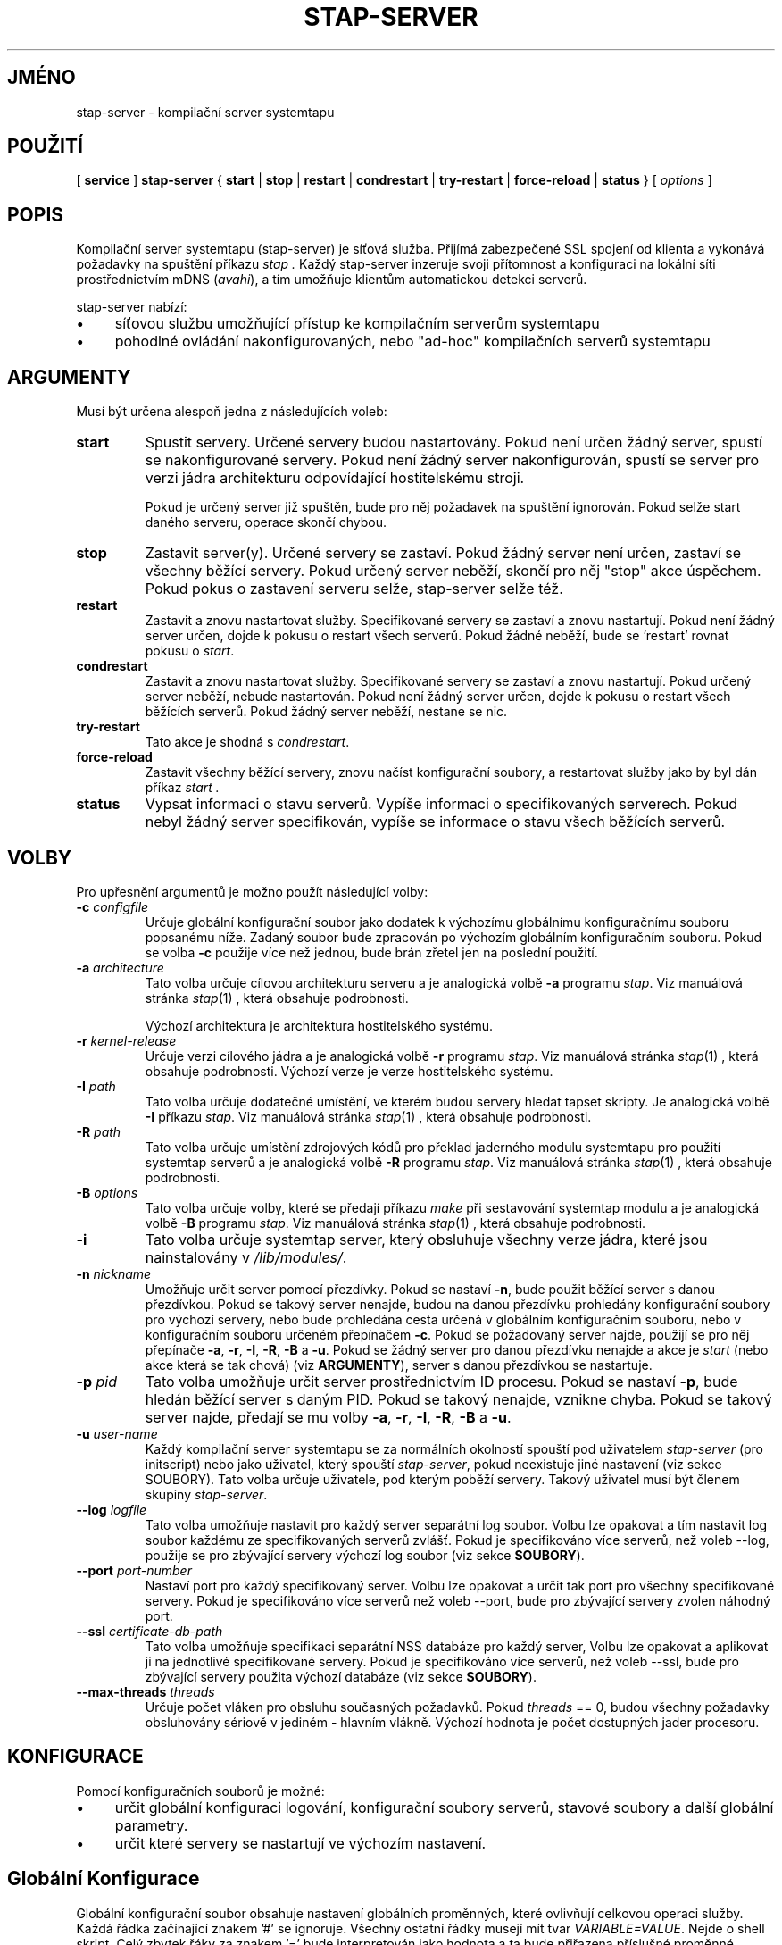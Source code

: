 .\" -*- nroff -*-
.TH STAP\-SERVER 8
.SH JMÉNO
stap\-server \- kompilační server systemtapu

.\" macros
.de SAMPLE

.nr oldin \\n(.i
.br
.RS
.nf
.nh
..
.de ESAMPLE
.hy
.fi
.RE
.in \\n[oldin]u

..

.SH POUŽITÍ

.br
[
.B service
]
.B stap\-server
{
.B start
|
.B stop
|
.B restart
|
.B condrestart
|
.B try\-restart
|
.B force\-reload
|
.B status
} [
.I options
]

.SH POPIS

Kompilační server systemtapu (stap\-server) je síťová služba.  Přijímá
zabezpečené SSL spojení od klienta a vykonává požadavky na spuštění příkazu
.I stap .
Každý stap\-server inzeruje svoji přítomnost a konfiguraci na lokální síti
prostřednictvím mDNS (\fIavahi\fR), a tím umožňuje klientům automatickou
detekci serverů.


.PP
stap\-server nabízí:
.IP \(bu 4
síťovou službu umožňující přístup ke kompilačním serverům systemtapu
.IP \(bu 4
pohodlné ovládání nakonfigurovaných, nebo "ad-hoc" kompilačních serverů systemtapu

.SH ARGUMENTY
Musí být určena alespoň jedna z následujících voleb:
.TP
.B start
Spustit servery.  Určené servery budou nastartovány.  Pokud není určen žádný
server, spustí se nakonfigurované servery.  Pokud není žádný server
nakonfigurován, spustí se server pro verzi jádra architekturu odpovídající
hostitelskému stroji.

Pokud je určený server již spuštěn, bude pro něj požadavek na spuštění ignorován.
Pokud selže start daného serveru, operace skončí chybou.

.TP
.B stop
Zastavit server(y).  Určené servery se zastaví.
Pokud žádný server není určen, zastaví se všechny běžící servery.  Pokud určený
server neběží, skončí pro něj "stop" akce úspěchem.  Pokud pokus o zastavení
serveru selže, stap\-server selže též.

.TP
.B restart
Zastavit a znovu nastartovat služby.  Specifikované servery se zastaví a znovu
nastartují.  Pokud není žádný server určen, dojde k pokusu o restart všech
serverů.  Pokud žádné neběží, bude se 'restart' rovnat pokusu o \fIstart\fR.

.TP
.B condrestart
Zastavit a znovu nastartovat služby.  Specifikované servery se zastaví a znovu
nastartují.  Pokud určený server neběží, nebude nastartován.  Pokud není žádný
server určen, dojde k pokusu o restart všech běžících serverů.  Pokud žádný server
neběží, nestane se nic.

.TP
.B try\-restart
Tato akce je shodná s \fIcondrestart\fR.

.TP
.B force\-reload
Zastavit všechny běžící servery, znovu načíst konfigurační soubory, a restartovat
služby jako by byl dán příkaz
.I start .

.TP
.B status
Vypsat informaci o stavu serverů.  Vypíše informaci o specifikovaných serverech.
Pokud nebyl žádný server specifikován, vypíše se informace o stavu všech
běžících serverů.

.SH VOLBY
Pro upřesnění argumentů je možno použít následující volby:

.TP
\fB\-c\fR \fIconfigfile\fR
Určuje globální konfigurační soubor jako dodatek k výchozímu globálnímu
konfiguračnímu souboru popsanému níže.  Zadaný soubor bude zpracován po
výchozím globálním konfiguračním souboru.  Pokud se volba \fB\-c\fR použije
více než jednou, bude brán zřetel jen na poslední použití.

.TP
\fB\-a\fR \fIarchitecture\fR
Tato volba určuje cílovou architekturu serveru a je analogická volbě \fB\-a\fR
programu \fIstap\fR.  Viz manuálová stránka
.IR stap (1)
, která obsahuje podrobnosti.

Výchozí architektura je architektura hostitelského systému.

.TP
\fB\-r\fR \fIkernel\-release\fR
Určuje verzi cílového jádra a je analogická volbě \fB\-r\fR programu \fIstap\fR.
Viz manuálová stránka
.IR stap (1)
, která obsahuje podrobnosti.
Výchozí verze je verze hostitelského systému.

.TP
\fB\-I\fR \fIpath\fR
Tato volba určuje dodatečné umístění, ve kterém budou servery hledat tapset
skripty.  Je analogická volbě \fB\-I\fR příkazu \fIstap\fR.  Viz manuálová stránka
.IR stap (1)
, která obsahuje podrobnosti.

.TP
\fB\-R\fR \fIpath\fR
Tato volba určuje umístění zdrojových kódů pro překlad jaderného modulu
systemtapu pro použití systemtap serverů a je analogická volbě \fB\-R\fR
programu \fIstap\fR.  Viz manuálová stránka
.IR stap (1)
, která obsahuje podrobnosti.

.TP
\fB\-B\fR \fIoptions\fR
Tato volba určuje volby, které se předají příkazu \fImake\fR při sestavování
systemtap modulu a je analogická volbě \fB\-B\fR programu \fIstap\fR.
Viz manuálová stránka
.IR stap (1)
, která obsahuje podrobnosti.

.TP
\fB\-i\fR
Tato volba určuje systemtap server, který obsluhuje všechny verze jádra, které
jsou nainstalovány v \fI/lib/modules/\fR.

.TP
\fB\-n\fR \fInickname\fR
Umožňuje určit server pomocí přezdívky.  Pokud se nastaví \fB\-n\fR, bude použit
běžící server s danou přezdívkou.  Pokud se takový server nenajde, budou na danou
přezdívku prohledány konfigurační soubory pro výchozí servery, nebo bude
prohledána cesta určená v globálním konfiguračním souboru, nebo v konfiguračním
souboru určeném přepínačem \fB\-c\fR.  Pokud se požadovaný server najde, použijí
se pro něj přepínače \fB\-a\fR, \fB\-r\fR, \fB\-I\fR, \fB\-R\fR, \fB\-B\fR a
\fB\-u\fR.  Pokud se žádný server pro danou přezdívku nenajde a akce je
.I start
(nebo akce která se tak chová) (viz \fBARGUMENTY\fR), server s danou přezdívkou
se nastartuje.

.TP
\fB\-p\fR \fIpid\fR
Tato volba umožňuje určit server prostřednictvím ID procesu.  Pokud se nastaví
\fB\-p\fR, bude hledán běžící server s daným PID.  Pokud se takový nenajde,
vznikne chyba.  Pokud se takový server najde, předají se mu volby
\fB\-a\fR, \fB\-r\fR, \fB\-I\fR, \fB\-R\fR, \fB\-B\fR a \fB\-u\fR.

.TP
\fB\-u\fR \fIuser\-name\fR
Každý kompilační server systemtapu se za normálních okolností spouští pod uživatelem
\fIstap\-server\fR (pro initscript) nebo jako uživatel, který spouští
\fIstap\-server\fR,
pokud neexistuje jiné nastavení (viz sekce SOUBORY).  Tato volba určuje uživatele, pod
kterým poběží servery.  Takový uživatel musí být členem skupiny \fIstap\-server\fR.

.TP
\fB\-\-log\fR \fIlogfile\fR
Tato volba umožňuje nastavit pro každý server separátní log soubor.  Volbu lze
opakovat a tím nastavit log soubor každému ze specifikovaných serverů zvlášť.
Pokud je specifikováno více serverů, než voleb \-\-log, použije se pro zbývající
servery výchozí log soubor (viz sekce \fBSOUBORY\fR).

.TP
\fB\-\-port\fR \fIport\-number\fR
Nastaví port pro každý specifikovaný server.  Volbu lze opakovat a určit tak
port pro všechny specifikované servery.  Pokud je specifikováno více serverů než
voleb \-\-port, bude pro zbývající servery zvolen náhodný port.

.TP
\fB\-\-ssl\fR \fIcertificate\-db\-path\fR
Tato volba umožňuje specifikaci separátní NSS databáze pro každý server, Volbu
lze opakovat a aplikovat ji na jednotlivé specifikované servery.  Pokud je
specifikováno více serverů, než voleb \-\-ssl, bude pro zbývající servery
použita výchozí databáze (viz sekce \fB SOUBORY\fR).

.TP
\fB\-\-max\-threads\fR \fIthreads\fR
Určuje počet vláken pro obsluhu současných požadavků.  Pokud \fIthreads\fR == 0,
budou všechny požadavky obsluhovány sériově v jediném - hlavním vlákně.  Výchozí
hodnota je počet dostupných jader procesoru.

.SH KONFIGURACE

Pomocí konfiguračních souborů je možné:
.IP \(bu 4
určit globální konfiguraci logování, konfigurační soubory serverů, stavové
soubory a další globální parametry.
.IP \(bu 4
určit které servery se nastartují ve výchozím nastavení.

.SH Globální Konfigurace

Globální konfigurační soubor obsahuje
nastavení globálních proměnných, které ovlivňují celkovou operaci služby.
Každá řádka začínající znakem '#' se ignoruje.  Všechny ostatní řádky musejí mít
tvar \fIVARIABLE=VALUE\fR.  Nejde o shell skript.  Celý zbytek řáky za znakem '='
bude interpretován jako hodnota a ta bude přiřazena příslušné proměnné.

Lze použít následující proměnné:

.TP
.B CONFIG_PATH
Absolutní cesta k adresáři, který obsahuje výchozí konfiguraci serverů.

.TP
.B STAT_PATH
Absolutní cesta k adresáři se status soubory.

.TP
.B LOG_FILE
Absolutní cesta k log souboru.

.TP
.B STAP_USER
Uživatel pod kterým stap-server(y) poběží.  Výchozí hodnota je \fIstap\-server\fR
pro initskript, jinak uživatel, který spouští \fIstap\-server\fR.

.PP
Následuje příklad globálního konfiguračního souboru:
.SAMPLE
CONFIG_PATH=~<user>/my-stap-server-configs
LOG_FILE=/tmp/stap-server/log
.ESAMPLE

.SH Individuální konfigurace serveru

Pokud pro akci \fIstart\fR (nebo jí podobnou akci) nebyly specifikovány
konkrétní servery, budou nastartovány servery odpovídající jednotlivým
individuálním konfiguračním souborům. Každý konfigurační soubor obsahuje
nastavení proměnných, které se použijí ke zkonfigurování individuálního
serveru.

Každá řádka začínající znakem '#' se ignoruje.  Všechny ostatní řádky musí být
tvaru \fIVARIABLE=VALUE\fR.  Nejde o shell skript.  Celý zbytek řádku za znakem '='
se interpretuje jako hodnota.

Každý konfigurační soubor musí mít název s příponou \fI.conf\fR.  Viz
\fIstappaths\fR(7) kde je popsáno výchozí umístění těchto souborů.  Toto výchozí
umístění může být změněno v globálním konfiguračním souboru pomocí volby
\fB\-c\fR (viz \fIOPTIONS\fR).

Lze použít následující proměnné:
.TP
.B ARCH
Určuje cílovou architekturu pro daný server a odpovídá přepínači \fB\-a\fR (viz
\fIVOLBY\fR).  Pokud \fBARCH\fR není nastavena, použije se architektura
hostitelského stroje jako výchozí.

.TP
.B RELEASE
Určuje verzi jádra pro daný server a odpovídá volbě \fB\-r\fR (viz \fIVOLBY\fR).
Pokud \fBRELEASE\fR není nastavena, použije se release hostitelského stroje jako
výchozí.

.TP
.B BUILD
Určuje volby, které se předají příkazu \fImake\fR při sestavování jaderného
modulu systemtapu.  Jde o proměnnou typu pole, kde každý prvek odpovídá volbě
\fB\-B\fR (viz \fIVOLBY\fR).  Pomocí \fBBUILD=STRING\fR se pole vymaže a první
prvek se nastaví na \fBSTRING\fR.  Pomocí \fBBUILD+=STRING\fR se do pole přidá
\fBSTRING\fR jako další prvek.

.TP
.B INCLUDE
Určuje seznam adresářů, ve kterých bude server hledat tapset skripty.  Jde o
pole, kde každý prvek odpovídá přepínači \fB\-I\fR, viz \fIVOLBY\fR).
Prostřednictvím zápisu \fBINCLUDE=PATH\fR  se pole smaže a první jeho prvek se
nastaví na \fBPATH\fR.  Pomocí zápisu \fBINCLUDE+=PATH\fR se do pole přidá
\fBPATH\fR jako další prvek.

.TP
.B RUNTIME
Určuje adresář, který obsahuje zdrojové soubory potřebné pro sestavení jaderného
modulu systemtapu.  Odpovídá přepínači \fB\-R\fR (viz \fIVOLBY\fR).

.TP
.B USER
Určuje uživaltele, pod kterým server poběží a odpovídá volbě \fB\-u\fR
(viz \fIVOLBY\fR).

.TP
.B NICKNAME
Odpovídá přezdívce pro server a také volbě \fB\-n\fR (viz \fIVOLBY\fR).

.TP
.B LOG
Určuje umístění logovacího souboru pro daný server a odpovídá volbě
\fB\-\-log\fR (viz \fIVOLBY\fR).

.TP
.B PORT
Určuje síťový port, na kterém má daný server poslouchat.  Odpovídá volbě
\fB\-\-port\fR (viz \fIVOLBY\fR).

.TP
.B SSL
Určuje umístění certifikační databáze NSS, kterou má daný server použít a
odpovídá volbě \fB\-\-ssl\fR (viz \fIVOLBY\fR).

.TP
.B MAXTHREADS
Určuje maximální počet vláken pro obsluhu současných požadavků daným serverem
Odpovídá volbě \fB\-\-max\-threads\fR (viz \fIVOLBY\fR).

.PP
Následuje ukázka konfiguračního souboru:
.SAMPLE
ARCH=
USER=
RELEASE=
NICKNAME=native
.ESAMPLE
Tím, že ponecháme ARCH, USER, a RELEASE prázdné docílíme toho, že se pro ně
použijí výchozí hodnoty.

Konkrétnější příklad:
.SAMPLE
ARCH=i386
RELEASE=2.6.18-128.el5
PORT=5001
LOG=/path/to/log/file
.ESAMPLE

Komplikovanější příklad:
.SAMPLE
USER=serveruser
RELEASE=/kernels/2.6.18-92.1.18.el5/build
INCLUDE=/mytapsets
INCLUDE+=/yourtapsets
BUILD='VARIABLE1=VALUE1 VARIABLE2=VALUE2'
DEFINE=STP_MAXMEMORY=1024
DEFINE+=DEBUG_TRANS
RUNTIME=/myruntime
NICKNAME=my-server
SSL=/path/to/NSS/certificate/database
.ESAMPLE

.SH AUTENTIZACE
Bezpečnost SSL spojení mezi klientem a serverem závisí na správném zacházení
s certifikáty.

.PP
Důvěryhodnost daného systemtap serveru nelze určit automaticky bez důvěryhodné
autority, která vydala certifikát.  To nemusí být praktické pro každodenní
použití, proto se klienti autentizují proti své vlastní databázi důvěryhodných
certifikátů.  V tomto kontextu vytvoření relace důvěry znamená přidání
serverového certifikátu do databáze klienta.

.PP
Pro initscript lokálního serveru se toto děje automaticky.  Jakmile se nainstaluje
balíček \fIsystemtap\-server\fR, certifikát serveru pro výchozího uživatele
(\fIstap\-server\fR) se automaticky vygeneruje a přidá do databáze lokálního
klienta.  Lokální klient tak automaticky považuje lokální server za důvěryhodný
"module signer".

.PP
Je-li stap spuštěn neprivilegovaným uživatelem (t.j. uživatelem, který není
root, ani člen skupiny stapdev, ale může být členem skupiny stapusr a/nebo
stapsys) automaticky se použijí volby \fI\-\-use\-server\fR a \fI\-\-privilege\fR.
To znamená, že neprivilegovaní uživatelé mohou používat lokální stap server v
neprivilegovaném režimu bez zvláštních nastavení.  Neprivilegovaní uživatelé
mohou též používat kompilační server prostřednictvím přepínačů
\fI\-\-use\-server\fR a \fI\-\-privilege\fR, ale samozřejmě nebudou moci zavést
systemtap modul do jádra (s volbou -p4 se o to systemtap nebude pokoušet).

.PP
Aby bylo možno použít stap server na vzdáleném stroji, je potřeba nainstalovat
jeho serverový certifikát do klienta.  Viz volba \fI\-\-trust\-servers\fR v
manuálové stránce
.IR stap (1)
a také soubor README.unprivileged mezi zdrojovými soubory systemtapu.

.SH PŘÍKLADY
Jednoduché příklady shrnuje manuálová stránka
.IR stapex (3stap) .
.PP
Nastartovat zkonfigurovaný server, nebo výchozí server pokud žádný server není
zkonfigurovaný:
.PP
.B \& $ [ service ] stap\-server start
.PP
Spustit systemtap server, který bude obsluhovat všechna jádra nainstalovaná v /lib/modules:
.PP
.B \& $ [ service ] stap\-server start \-i
.PP
Vypsat informace o běžících serverech:
.PP
.B \& $ [ service ] stap\-server status
.PP
Nastartovat server s konfigurací podobnou jinému již běžícímu serveru s danou
přezdívkou NICKNAME, ovšem pro odlišnou architekturu:
.PP
.B \& $ [ service ] stap\-server start \-n \fINICKNAME\fB \-a \fIARCH\fR
.PP
Nastartovat server pro nenainstalované jádro (křížová kompilace)
.PP
.B \& $ [ service ] stap\-server start \-a \fIARCH\fB \-r \fI/BUILDDIR\fR
.PP
Zastavit jeden ze serverů odkazem na jeho PID (dle \fBstap\-server status\fR):
\fBstap\-server status\fR):
.PP
.B \& $ [ service ] stap\-server stop \-p \fIPID\fR
.PP

Spustit skript prostřednictvím kompilačního serveru:
.PP
.B \& $ stap SCRIPT \-\-use\-server
.PP
Spustit skript jako neprivilegovaný uživatel pomocí kompilačního serveru:
.PP
.B \& $ stap SCRIPT
.PP
Zastavit všechny kompilační servery:
.PP
.B \& $ [ service ] stap\-server stop
.PP
Restartovat server po změně globální konfigurace a/nebo když byl přidán nový
, nebo odebrán, či změněn existující server:
.PP
.B \& $ [ service ] stap\-server force-reload

.SH BEZPEČNOST A OCHRANA SOUKROMÍ
Systemtap je systémový administrační nástroj.  Zpřístupňuje interní datové struktury
jádra, které mohou obsahovat privátní informace.  Přečtěte si manuálovou stránku
.IR stap (1)
která přináší více informací.

.PP
Jako síťový server by měl stap\-server být aktivován s rozvahou, aby se omezila
všechna relevantní rizika.  Zvažte následující opatření:
.TP
1
Spouštějte stap\-server pod běžným uživatelem, nikdy ne pod uživatelem root.

Když je stap\-server spuštěn jako služba (t.j. \fBservice stap\-server\fR ...),
pak výchozí chování je, že všechny servery běží pod uživatelem
\fIstap\-server\fR.  Při přímém spuštění běží \fBservice stap\-server\fR pod
uživatelem který jej vyvolal.  V každém případě lze uživatele změnit volbou
\fI\-u\fR, nebo případně nastavením \fISTAP_USER=\fRusername v globálním
konfiguračním souboru, nebo nastavením \fIUSER=\fRusername v konfiguračním
souboru individuálního serveru.  Daný uživatel musí mít právo spustit proces
pod jiným uživatelem.  Vice informací viz \fIKONFIGURACE\fR.

Zvolený uživatel musí mít také právo zapisovat do logovacího souboru.  Umístění
logovacího souboru lze upravit nastavením \fILOG_FILE=\fRpath v globálním
konfiguračním souboru.  Vice informací viz \fIKONFIGURACE\fR.

Zvolený uživatel musí mít právo čtení i zápisu do adresáře obsahujícího status
soubory.  Toto umístění lze upravit nastavením \fISTAT_PATH=\fRpath v globálním
konfiguračním souboru.  Vice informací viz \fIKONFIGURACE\fR.

Zvolený uživatel musí mít právo čtení a zápisu pro adresář, kde se sestavuje
uprobes.ko a související soubory.

Systemtap server nepoběží, pokud zvoleným uživatelem je root.

.TP
2
Spusťte stap\-server s omezeními na maximální čas běhu,
velikost souboru, velikost použité paměti tak, aby ani potenciálně chybné
vstupy nezpůsobily škody.

Pokud uživatelem, pod kterým server běží, je \fIstap\-server\fR, pak každý
požadavek server obsluhuje v rámci limitů nastavených v souboru
\fI~stap-server/.systemtap/rc\fR.  V opačném případě nejsou žádné limity
nastaveny.

.TP
3
Spusťte stap\-server při nastavené proměnné prostřdí TMPDIR, která ukazuje do
odděleného umístění, kde jsou zapnuty uživatelské kvóty.  Tím se zabrání
nežádoucímu zaplnění souborového systému.

Výchozí TMPDIR je \fI/tmp/\fR.

.TP
4
Aktivujte firewall tak, aby klientské požadavky mohly přicházet jen z relativně
bezpečných sítí.

Pro automatickou volbu serverů klienty je třeba nainstalovat \fIavahi\fR jak
na serveru, tak i na klientovi.  Firewall musí propouštět \fImDNS\fR zprávy.

.PP

Kompilační server systemtapu a související nástroje používají k síťové
komunikaci SSL jak je implementovaná v rámci NSS.  NSS se také používá pro
správu certifikátů.  Související databáze certifikátů musí být odpovídajícím
způsobem chráněná, aby nedošlo ke snížení bezpečnosti systému.  Pro navýšení
bezpečnosti kontroluje systemtap klient správná přístupová oprávnění dříve než
přistoupí k databázi certifikátů.

.SH SOUBORY
.TP
Důležité soubory a jim odpovídající umístění shrnuje manuálová stránka
stappaths (7).

.SH VIZ TÉŽ
.nh
.nf
.IR stap (1),
.IR staprun (8),
.IR stapprobes (3stap),
.IR stappaths (7),
.IR stapex (3stap),
.IR avahi ,
.IR ulimit (1),
.IR NSS

.SH CHYBY
Použijte projektovou bugzillu, nebo mailing list.
.nh
.BR http://sourceware.org/systemtap/ ", " <systemtap@sourceware.org> .
.hy
.PP
.IR error::reporting (7stap),
.BR https://sourceware.org/systemtap/wiki/HowToReportBugs
.hy
